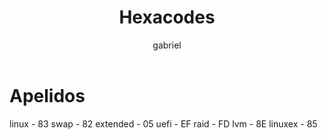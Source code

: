 #+title: Hexacodes
#+author: gabriel

* Apelidos
   linux          - 83
   swap           - 82
   extended       - 05
   uefi           - EF
   raid           - FD
   lvm            - 8E
   linuxex        - 85
